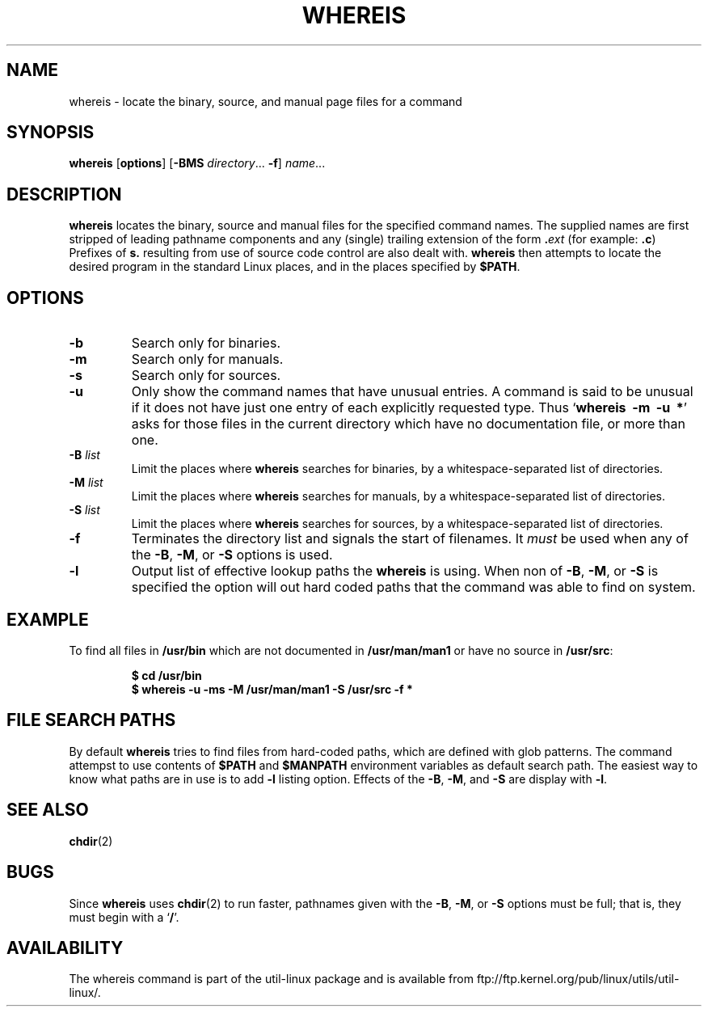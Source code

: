 .\" Copyright (c) 1980, 1990 The Regents of the University of California.
.\" All rights reserved.
.\"
.\" Redistribution and use in source and binary forms, with or without
.\" modification, are permitted provided that the following conditions
.\" are met:
.\" 1. Redistributions of source code must retain the above copyright
.\"    notice, this list of conditions and the following disclaimer.
.\" 2. Redistributions in binary form must reproduce the above copyright
.\"    notice, this list of conditions and the following disclaimer in the
.\"    documentation and/or other materials provided with the distribution.
.\" 3. All advertising materials mentioning features or use of this software
.\"    must display the following acknowledgement:
.\"     This product includes software developed by the University of
.\"     California, Berkeley and its contributors.
.\" 4. Neither the name of the University nor the names of its contributors
.\"    may be used to endorse or promote products derived from this software
.\"    without specific prior written permission.
.\"
.\" THIS SOFTWARE IS PROVIDED BY THE REGENTS AND CONTRIBUTORS ``AS IS'' AND
.\" ANY EXPRESS OR IMPLIED WARRANTIES, INCLUDING, BUT NOT LIMITED TO, THE
.\" IMPLIED WARRANTIES OF MERCHANTABILITY AND FITNESS FOR A PARTICULAR PURPOSE
.\" ARE DISCLAIMED.  IN NO EVENT SHALL THE REGENTS OR CONTRIBUTORS BE LIABLE
.\" FOR ANY DIRECT, INDIRECT, INCIDENTAL, SPECIAL, EXEMPLARY, OR CONSEQUENTIAL
.\" DAMAGES (INCLUDING, BUT NOT LIMITED TO, PROCUREMENT OF SUBSTITUTE GOODS
.\" OR SERVICES; LOSS OF USE, DATA, OR PROFITS; OR BUSINESS INTERRUPTION)
.\" HOWEVER CAUSED AND ON ANY THEORY OF LIABILITY, WHETHER IN CONTRACT, STRICT
.\" LIABILITY, OR TORT (INCLUDING NEGLIGENCE OR OTHERWISE) ARISING IN ANY WAY
.\" OUT OF THE USE OF THIS SOFTWARE, EVEN IF ADVISED OF THE POSSIBILITY OF
.\" SUCH DAMAGE.
.\"
.\" @(#)whereis.1 from UCB 4.2
.TH WHEREIS 1 "March 2013" "util-linux" "User Commands"
.SH NAME
whereis \- locate the binary, source, and manual page files for a command
.SH SYNOPSIS
.B whereis
.RB [ options ]
.RB [ \-BMS
.IR directory "... " \fB\-f\fR ]
.IR name ...
.SH DESCRIPTION
.B whereis
locates the binary, source and manual files for the specified command names.
The supplied names are first stripped of leading pathname components
and any (single) trailing extension of the form
.BI . ext
(for example:
.BR .c )
Prefixes of
.B s.
resulting from use of source code control are also dealt with.
.B whereis
then attempts to locate the desired program in
the standard Linux places, and in the places specified by
.BR $PATH .

.SH OPTIONS
.TP
.IP "\fB\-b\fP"
Search only for binaries.
.IP "\fB\-m\fP"
Search only for manuals.
.IP "\fB\-s\fP"
Search only for sources.
.IP "\fB\-u\fP"
Only show the command names that have unusual entries.  A command
is said to be unusual if it does
not have just one entry of each explicitly requested type.  Thus
.RB ` "whereis\ \ \-m\ \ \-u\ \ *" '
asks for those files in the current
directory which have no documentation file, or more than one.
.IP "\fB\-B \fIlist\fP"
Limit the places where
.B whereis
searches for binaries, by a whitespace-separated list of directories.
.IP "\fB\-M \fIlist\fP"
Limit the places where
.B whereis
searches for manuals, by a whitespace-separated list of directories.
.IP "\fB\-S \fIlist\fP"
Limit the places where
.B whereis
searches for sources, by a whitespace-separated list of directories.
.IP "\fB\-f\fP"
Terminates the directory list and signals the start of filenames.  It
.I must
be used when any of the
.BR \-B ,
.BR \-M ,
or
.BR \-S
options is used.
.IP "\fB\-l"
Output list of effective lookup paths the
.B whereis
is using.  When non of
.BR \-B ,
.BR \-M ,
or
.BR \-S
is specified the option will out hard coded paths that the command was
able to find on system.
.SH EXAMPLE
To find all files in
.B /usr/bin
which are not documented
in
.B /usr/man/man1
or have no source in
.BR /usr/src :
.IP
.B $ cd /usr/bin
.br
.B $ whereis \-u \-ms \-M /usr/man/man1 \-S /usr/src \-f *
.SH "FILE SEARCH PATHS"
By default
.B whereis
tries to find files from hard-coded paths, which are defined with glob
patterns. The command attempst to use contents of
.B $PATH
and
.B $MANPATH
environment variables as default search path.  The easiest way to know
what paths are in use is to add
.B \-l
listing option.  Effects of the
.BR \-B ,
.BR \-M ,
and
.BR \-S
are display with
.BR \-l .
.SH "SEE ALSO"
.BR chdir (2)
.SH BUGS
Since
.B whereis
uses
.BR chdir (2)
to run faster, pathnames given with the
.BR \-B ,
.BR \-M ,
or
.BR \-S
options must be full; that is, they must begin with a
.RB ` / '.
.PP
.SH AVAILABILITY
The whereis command is part of the util-linux package and is available from
ftp://ftp.kernel.org/pub/linux/utils/util-linux/.
